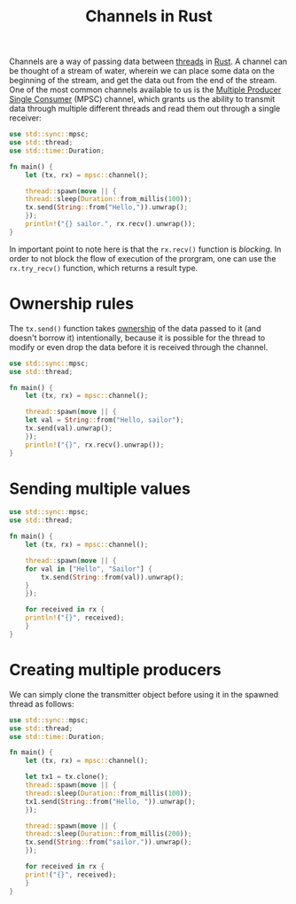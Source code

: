:PROPERTIES:
:ID:       e39d5079-331d-41ba-bbe4-af9376b4d7a4
:END:
#+title: Channels in Rust
#+filetags: :CS:

Channels are a way of passing data between [[id:6690a4d1-0f17-42d7-b5e7-c097f6db6352][threads]] in [[id:4208e4ff-6603-46c1-a128-750757d7f217][Rust]]. A channel can be thought of a stream of water, wherein we can place some data on the beginning of the stream, and get the data out from the end of the stream.
One of the most common channels available to us is the _Multiple Producer Single Consumer_ (MPSC) channel, which grants us the ability to transmit data through multiple different threads and read them out through a single receiver:

#+begin_src rust
  use std::sync::mpsc;
  use std::thread;
  use std::time::Duration;

  fn main() {
      let (tx, rx) = mpsc::channel();

      thread::spawn(move || {
	  thread::sleep(Duration::from_millis(100));
	  tx.send(String::from("Hello,")).unwrap();
      });
      println!("{} sailor.", rx.recv().unwrap());
  }
#+end_src

#+RESULTS:
: Hello, sailor.

In important point to note here is that the =rx.recv()= function is /blocking/. In order to not block the flow of execution of the prorgram, one can use the =rx.try_recv()= function, which returns a result type. 

* Ownership rules
The =tx.send()= function takes [[id:dfc466d8-99a0-488b-9ae7-e5bb58b3ecee][ownership]] of the data passed to it (and doesn't borrow it) intentionally, because it is possible for the thread to modify or even drop the data before it is received through the channel.

#+begin_src rust
  use std::sync::mpsc;
  use std::thread;

  fn main() {
      let (tx, rx) = mpsc::channel();

      thread::spawn(move || {
	  let val = String::from("Hello, sailor");
	  tx.send(val).unwrap();
      });
      println!("{}", rx.recv().unwrap());
  }
#+end_src

#+RESULTS:
: Hello, sailor

* Sending multiple values 
#+begin_src rust
  use std::sync::mpsc;
  use std::thread;

  fn main() {
      let (tx, rx) = mpsc::channel();

      thread::spawn(move || {
	  for val in ["Hello", "Sailor"] {
	      tx.send(String::from(val)).unwrap();
	  }
      });

      for received in rx {
	  println!("{}", received);
      }
  }
#+end_src

#+RESULTS:
: Hello
: Sailor

* Creating multiple producers
We can simply clone the transmitter object before using it in the spawned thread as follows:
#+begin_src rust
  use std::sync::mpsc;
  use std::thread;
  use std::time::Duration;

  fn main() {
      let (tx, rx) = mpsc::channel();

      let tx1 = tx.clone();
      thread::spawn(move || {
	  thread::sleep(Duration::from_millis(100));
	  tx1.send(String::from("Hello, ")).unwrap();
      });

      thread::spawn(move || {
	  thread::sleep(Duration::from_millis(200));
	  tx.send(String::from("sailor.")).unwrap();
      });

      for received in rx {
	  print!("{}", received);
      }
  }
#+end_src

#+RESULTS:
: Hello, sailor.
